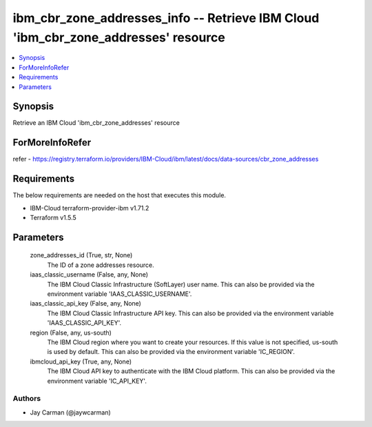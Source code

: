 
ibm_cbr_zone_addresses_info -- Retrieve IBM Cloud 'ibm_cbr_zone_addresses' resource
===================================================================================

.. contents::
   :local:
   :depth: 1


Synopsis
--------

Retrieve an IBM Cloud 'ibm_cbr_zone_addresses' resource


ForMoreInfoRefer
----------------
refer - https://registry.terraform.io/providers/IBM-Cloud/ibm/latest/docs/data-sources/cbr_zone_addresses

Requirements
------------
The below requirements are needed on the host that executes this module.

- IBM-Cloud terraform-provider-ibm v1.71.2
- Terraform v1.5.5



Parameters
----------

  zone_addresses_id (True, str, None)
    The ID of a zone addresses resource.


  iaas_classic_username (False, any, None)
    The IBM Cloud Classic Infrastructure (SoftLayer) user name. This can also be provided via the environment variable 'IAAS_CLASSIC_USERNAME'.


  iaas_classic_api_key (False, any, None)
    The IBM Cloud Classic Infrastructure API key. This can also be provided via the environment variable 'IAAS_CLASSIC_API_KEY'.


  region (False, any, us-south)
    The IBM Cloud region where you want to create your resources. If this value is not specified, us-south is used by default. This can also be provided via the environment variable 'IC_REGION'.


  ibmcloud_api_key (True, any, None)
    The IBM Cloud API key to authenticate with the IBM Cloud platform. This can also be provided via the environment variable 'IC_API_KEY'.













Authors
~~~~~~~

- Jay Carman (@jaywcarman)

